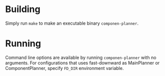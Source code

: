 

* Building

Simply run =make= to make an executable binary =componen-planner=.

* Running

Command line options are available by running =componen-planner= with no
arguments.  For configurations that uses fast-downward as MainPlanner or
ComponentPlanner, specify =FD_DIR= environment variable.

